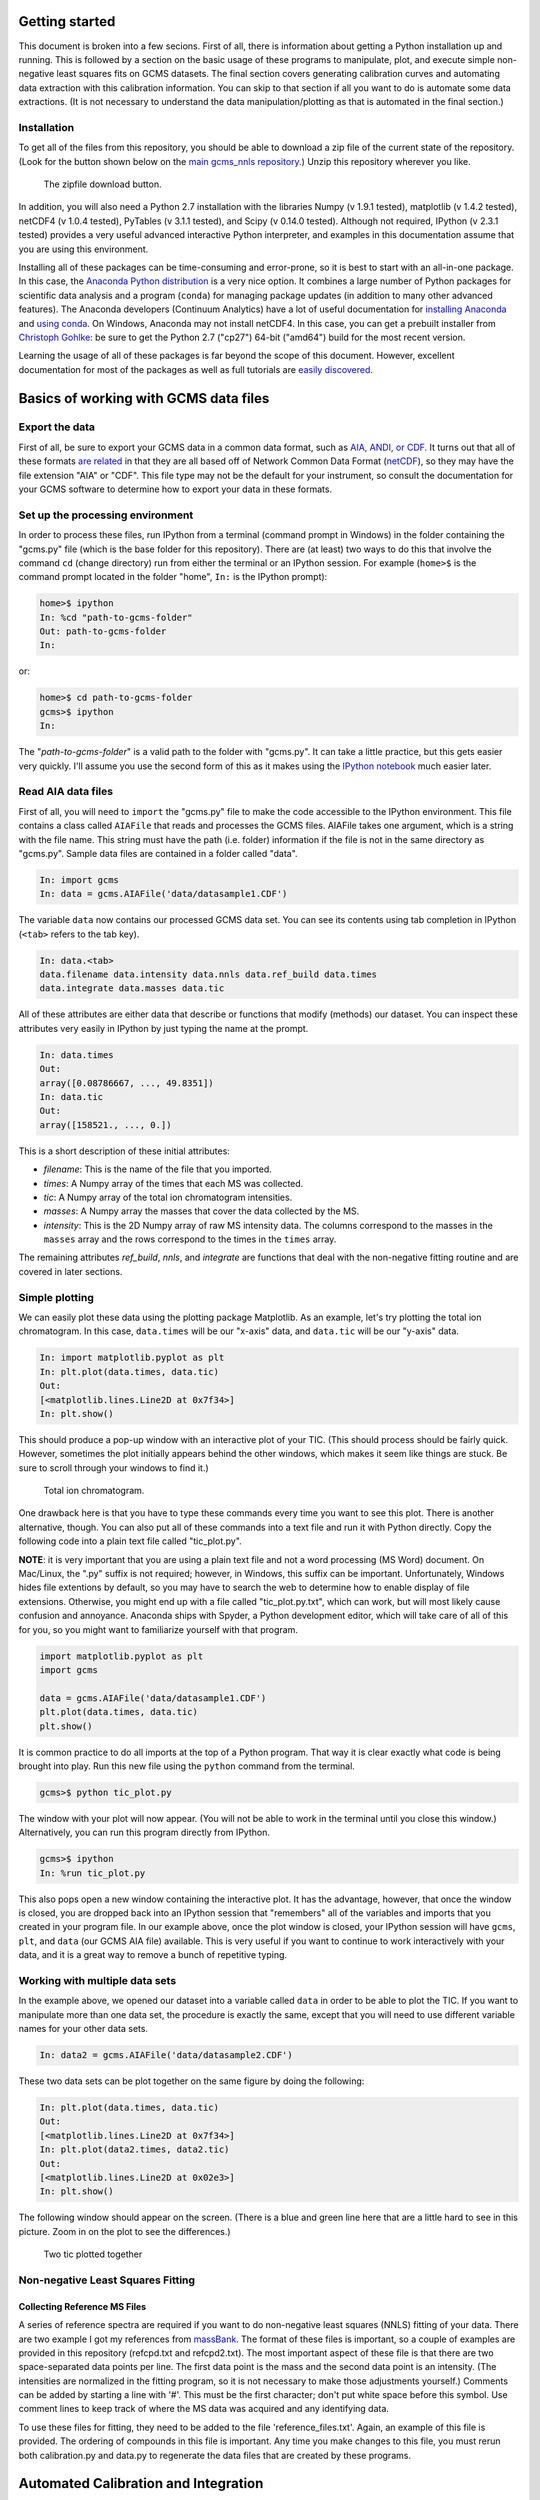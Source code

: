 Getting started
###############

This document is broken into a few secions. First of all, there is information
about getting a Python installation up and running. This is followed by a
section on the basic usage of these programs to manipulate, plot, and execute
simple non-negative least squares fits on GCMS datasets. The final section
covers generating calibration curves and automating data extraction with this
calibration information. You can skip to that section if all you want to do is
automate some data extractions. (It is not necessary to understand the data
manipulation/plotting as that is automated in the final section.)

Installation
------------

To get all of the files from this repository, you should be able to download a
zip file of the current state of the repository. (Look for the button shown
below on the `main gcms\_nnls repository`_.) Unzip this repository wherever
you like.

.. figure:: ./images/git_zip.png
    
    The zipfile download button.

In addition, you will also need a Python 2.7 installation with the libraries
Numpy (v 1.9.1 tested), matplotlib (v 1.4.2 tested), netCDF4 (v 1.0.4 tested),
PyTables (v 3.1.1 tested), and Scipy (v 0.14.0 tested).  Although not
required, IPython (v 2.3.1 tested) provides a very useful advanced interactive
Python interpreter, and examples in this documentation assume that you are
using this environment.  

Installing all of these packages can be time-consuming and error-prone, so it
is best to start with an all-in-one package. In this case, the `Anaconda
Python distribution`_ is a very nice option. It combines a large number of
Python packages for scientific data analysis and a program (``conda``) for
managing package updates (in addition to many other advanced features). The
Anaconda developers (Continuum Analytics) have a lot of useful documentation
for `installing Anaconda`_ and `using conda`_. On Windows, Anaconda may
not install netCDF4. In this case, you can get a prebuilt installer from
`Christoph Gohlke`_: be sure to get the Python 2.7 ("cp27") 64-bit ("amd64")
build for the most recent version. 

Learning the usage of all of these packages is far beyond the scope of this
document. However, excellent documentation for most of the packages as well as
full tutorials are `easily discovered`_.

.. _main gcms\_nnls repository: https://github.com/rnelsonchem/gcms_nnls
.. _Anaconda Python distribution: http://continuum.io/downloads
.. _installing Anaconda: http://docs.continuum.io/anaconda/
.. _using conda: http://conda.pydata.org/docs/
.. _Christoph Gohlke: http://www.lfd.uci.edu/~gohlke/pythonlibs/
.. _easily discovered: https://google.com

Basics of working with GCMS data files
######################################

Export the data
---------------

First of all, be sure to export your GCMS data in a common data format, such
as `AIA, ANDI, or CDF.`_ It turns out that all of these formats `are related`_
in that they are all based off of Network Common Data Format (`netCDF`_), so
they may have the file extension "AIA" or "CDF". This file type may not be the
default for your instrument, so consult the documentation for your GCMS
software to determine how to export your data in these formats. 

.. _AIA, ANDI, or CDF.: http://en.wikipedia.org/wiki/Mass_spectrometry_data_format#ANDI-MS_or_netCDF
.. _are related: https://www.unidata.ucar.edu/support/help/MailArchives/netcdf/msg05748.html
.. _netCDF: http://en.wikipedia.org/wiki/NetCDF
  

Set up the processing environment
---------------------------------

In order to process these files, run IPython from a terminal (command prompt
in Windows) in the folder containing the "gcms.py" file (which is the base
folder for this repository).  There are (at least) two ways to do this that
involve the command ``cd`` (change directory) run from either the terminal or
an IPython session. For example (``home>$`` is the command prompt located in
the folder "home", ``In:`` is the IPython prompt):

.. code::

    home>$ ipython
    In: %cd "path-to-gcms-folder"
    Out: path-to-gcms-folder
    In:

or:

.. code::

    home>$ cd path-to-gcms-folder
    gcms>$ ipython
    In:

The "*path-to-gcms-folder*" is a valid path to the folder with "gcms.py". It
can take a little practice, but this gets easier very quickly. I'll assume you
use the second form of this as it makes using the `IPython notebook`_ much
easier later.

.. _IPython notebook: http://ipython.org/notebook.html

Read AIA data files
-------------------

First of all, you will need to ``import`` the "gcms.py" file to make the code
accessible to the IPython environment. This file contains a class called
``AIAFile`` that reads and processes the GCMS files. AIAFile takes one
argument, which is a string with the file name. This string must have the path
(i.e.  folder) information if the file is not in the same directory as
"gcms.py".  Sample data files are contained in a folder called "data". 

.. code::

    In: import gcms
    In: data = gcms.AIAFile('data/datasample1.CDF')

The variable ``data`` now contains our processed GCMS data set. You can see
its contents using tab completion in IPython (``<tab>`` refers to the tab
key).

.. code::

    In: data.<tab>
    data.filename data.intensity data.nnls data.ref_build data.times
    data.integrate data.masses data.tic

All of these attributes are either data that describe or functions that modify
(methods) our dataset. You can inspect these attributes very easily in
IPython by just typing the name at the prompt.

.. code::

    In: data.times
    Out: 
    array([0.08786667, ..., 49.8351])
    In: data.tic
    Out:
    array([158521., ..., 0.])

This is a short description of these initial attributes:

* *filename*: This is the name of the file that you imported.

* *times*: A Numpy array of the times that each MS was collected.

* *tic*: A Numpy array of the total ion chromatogram intensities.

* *masses*: A Numpy array the masses that cover the data collected by the MS.

* *intensity*: This is the 2D Numpy array of raw MS intensity data. The
  columns correspond to the masses in the ``masses`` array and the rows
  correspond to the times in the ``times`` array. 

The remaining attributes *ref_build*, *nnls*, and *integrate* are functions
that deal with the non-negative fitting routine and are covered in later
sections. 

Simple plotting
---------------

We can easily plot these data using the plotting package Matplotlib. As an
example, let's try plotting the total ion chromatogram. In this case,
``data.times`` will be our "x-axis" data, and ``data.tic`` will be our "y-axis"
data.

.. code:: 

    In: import matplotlib.pyplot as plt
    In: plt.plot(data.times, data.tic)
    Out:
    [<matplotlib.lines.Line2D at 0x7f34>]
    In: plt.show()

This should produce a pop-up window with an interactive plot of your TIC.
(This should process should be fairly quick. However, sometimes the plot
initially appears behind the other windows, which makes it seem like things
are stuck. Be sure to scroll through your windows to find it.)

.. figure:: ./images/tic.png
    :width: 3.5in
    
    Total ion chromatogram.

One drawback here is that you have to type these commands every time you want
to see this plot. There is another alternative, though. You can also put all
of these commands into a text file and run it with Python directly. Copy the
following code into a plain text file called "tic\_plot.py". 

**NOTE**: it is very important that you are using a plain text file and not a
word processing (MS Word) document. On Mac/Linux, the ".py" suffix is not
required; however, in Windows, this suffix can be important. Unfortunately,
Windows hides file extentions by default, so you may have to search the web to
determine how to enable display of file extensions. Otherwise, you might end
up with a file called "tic\_plot.py.txt", which can work, but will most likely
cause confusion and annoyance. Anaconda ships with Spyder, a Python
development editor, which will take care of all of this for you, so you might
want to familiarize yourself with that program.

.. code::

    import matplotlib.pyplot as plt
    import gcms

    data = gcms.AIAFile('data/datasample1.CDF')
    plt.plot(data.times, data.tic)
    plt.show()

It is common practice to do all imports at the top of a Python program. That
way it is clear exactly what code is being brought into play. Run this new
file using the ``python`` command from the terminal.

.. code:: 

    gcms>$ python tic_plot.py

The window with your plot will now appear. (You will not be able to work in the
terminal until you close this window.) Alternatively, you can run this program
directly from IPython.

.. code::

    gcms>$ ipython
    In: %run tic_plot.py

This also pops open a new window containing the interactive plot. It has the
advantage, however, that once the window is closed, you are dropped back into
an IPython session that "remembers" all of the variables and imports that you
created in your program file. In our example above, once the plot window is
closed, your IPython session will have ``gcms``, ``plt``, and ``data`` (our
GCMS AIA file) available.  This is very useful if you want to continue to work
interactively with your data, and it is a great way to remove a bunch of
repetitive typing.

Working with multiple data sets
-------------------------------

In the example above, we opened our dataset into a variable called ``data`` in
order to be able to plot the TIC. If you want to manipulate more than one data
set, the procedure is exactly the same, except that you will need to use
different variable names for your other data sets. 

.. code::

    In: data2 = gcms.AIAFile('data/datasample2.CDF')

These two data sets can be plot together on the same figure by doing the
following:

.. code::

    In: plt.plot(data.times, data.tic)
    Out:
    [<matplotlib.lines.Line2D at 0x7f34>]
    In: plt.plot(data2.times, data2.tic)
    Out:
    [<matplotlib.lines.Line2D at 0x02e3>]
    In: plt.show()

The following window should appear on the screen. (There is a blue and green
line here that are a little hard to see in this picture. Zoom in on the plot
to see the differences.)

.. figure:: ./images/tic2.png
    :width: 3.5in
    
    Two tic plotted together

Non-negative Least Squares Fitting
----------------------------------

Collecting Reference MS Files
=============================

A series of reference spectra are required if you want to do non-negative
least squares (NNLS) fitting of your data. There are two example 
I got my references from `massBank`_.
The format of these files is important, so a couple of examples are provided
in this repository (refcpd.txt and refcpd2.txt). The most important aspect of
these file is that there are two space-separated data points per line. The
first data point is the mass and the second data point is an intensity. (The
intensities are normalized in the fitting program, so it is not necessary to
make those adjustments yourself.) Comments can be added by starting a line
with '#'. This must be the first character; don't put white space before this
symbol. Use comment lines to keep track of where the MS data was acquired and
any identifying data.

To use these files for fitting, they need to be added to the file
'reference\_files.txt'. Again, an example of this file is provided. The
ordering of compounds in this file is important. Any time you make changes to
this file, you must rerun both calibration.py and data.py to regenerate the
data files that are created by these programs.

.. _massBank: http://www.massbank.jp/?lang=en

Automated Calibration and Integration
#####################################

Calibration Data
################

If you have calibration data for a particular reference compound, you must
create a csv file and folder that have the same base name as the reference MS
file from above. Again, an examples are provided in this repository called
refcpd.csv and the folder refcpd. All of your calibration AIA files for this
compound need to be stored in the newly created folder. In order for these new
data files to be processed, the refcpd.csv file must be appropriately
modified. 

The csv file is a simple comma-separated text file, but again the structure is
important. The first row in this file is critical. At the end, there are two
values that define the starting and stopping time points for integration.
Change these values based on the time range that you've determined from the
TIC of a calibration run. The rest of the rows are data file information.  The
first column is the name of a calibration data file, and the second column
needs to be the concentration of the reference compound associated with that
run. You don't have to add all of the calibration files here, but if they are
not in this list, they won't be processed.  Alternatively, any line that
starts with a '#' is a comment, and will be ignored. In this way, you can
comment out samples, and add some notes as to why that sample was not used or
whatever.

Run Calibrations
################

Once you've updated the calibration information from above. You can run the
program 'calibration.py'. This runs through all of the reference spectra
defined in the 'reference\_files.txt' file. If a '.csv' file exists for a
particular reference file, then a calibration will be performed. 

All of the calibration data files listed in the csv file  will be processed
and a calibration curve generated. For each calibration sample, a plot of the
reference-extracted data will be generated in the calibration folder
(refcpd\_fits.png). In addition, a calibration curve plot is also generated
(refcpd\_cal\_curve.png'), which plots the integrated intensities and
calibrated intensities vs the concentrations. In addition, the calibration
information is printed on the graph for quick visual inspection. There is no
need to write down this calibration information.

This program has some important command line arguments that will change the
programs defaults. The first argument, '--nobkg', is a simple flag for
background fitting. By default, the fitting routine will select a MS slice
from the data set and use that as a background in the non-negative least
squares fitting. This procedure can change the integrated values. If you use
this flag, then a background MS will not be used in the fitting. Using a
background slice in the fitting may or may not give good results. It might be
a good idea to look at your data with and without the background subtraction
to see which is better.

The second command line argument is '--bkg\_time'. By default, the fitting
program uses the first MS slice as a background for fitting.  However, if
there is another time that looks like it might make a better background for
subtraction, then you can put that number here. 

Here's a couple of example usages of this script:

.. code::

    # This will run the calibration program with all defaults
    $ python calibration.py
    # This shuts off the background subtraction
    $ python calibration.py --nobkg
    # This sets an alternate time for the background subtraction
    # In this case, the time is set to 0.12 minutes
    $ python calibration.py --bkg_time 0.12

Another file is also generated during this process: cal.h5. This is a HDF5
file that contains all of the calibration information for each standard. Do
not delete this file; it is essential for the next step. This is a very simple
file, and there are many tools for looking at the internals of an HDF5 file.
For example, `ViTables`_ is recommended. The background
information, such as whether a background was used and the time point to use
as a background spectrum, are stored as user attributes of the calibration
table.

.. _ViTables: http://vitables.org/

Process Sample Data
###################

Put all of your data files in a folder that must be called 'data'. Once you've
done this, run the program 'data.py' to process every AIA data file in that
folder using the calibration information that was determined from the steps
above. 

This program opens the AIA file for the sample and performs non-negative least
squares analysis of the full data set using the reference spectra that are
listed in the 'reference\_files.txt' file. Using the calibration information
that was determined above, it finds the concentrations of those components in
the sample data. For every reference compound that has associated calibration
information, a plot is generated that overlays the TIC (gray) and extracted
reference fit (blue). The title of the plot provides the calibrated
concentration information. Visual inspection of these files is recommended. 

This file also accepts the same command line arguments as 'calibration.py'
from the section above. You will be warned if you try to analyze your data
with different background information than the calibration samples. This may
not impact your data much, but it is good to know if you are doing something
different.

This file also generates another HDF5 file called 'data.h5', which contains
the integration and concentration information for every component. This
information is identical to what is printed on the extraction plots above.
However, this tabular form of the data is a bit more convenient for comparing
many data sets. See the Calibration section for a recommended HDF5 file
viewer.


